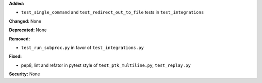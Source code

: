 **Added:**

* ``test_single_command`` and ``test_redirect_out_to_file`` tests in ``test_integrations``

**Changed:** None

**Deprecated:** None

**Removed:**

* ``test_run_subproc.py`` in favor of ``test_integrations.py``

**Fixed:**

* pep8, lint and refator in pytest style of ``test_ptk_multiline.py``, ``test_replay.py``

**Security:** None
